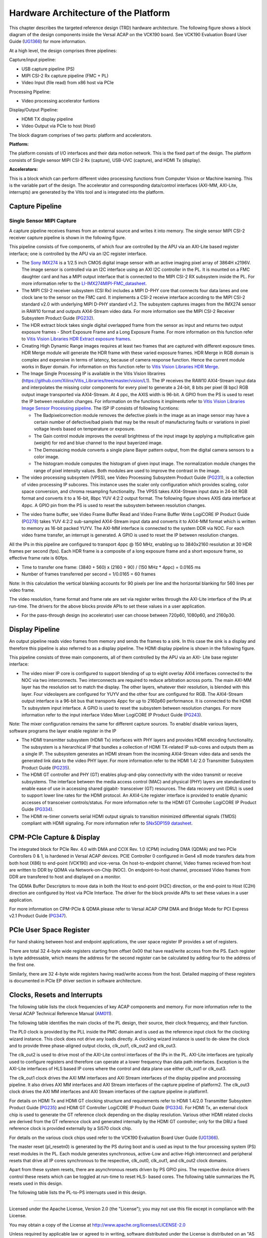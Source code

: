 Hardware Architecture of the Platform
=====================================

This chapter describes the targeted reference design (TRD) hardware architecture.
The following figure shows a block diagram of the design components inside the
Versal ACAP on the VCK190 board. See VCK190 Evaluation Board User Guide (`UG1366 <https://www.xilinx.com/support/documentation/boards_and_kits/vck190/ug1366-vck190-eval-bd.pdf>`_)
for more information.

.. image:: ../images/hw_blockdiagram.png
  :width: 1000
  :alt: Hardware Block Diagram


At a high level, the design comprises three pipelines:

Capture/input pipeline:

* USB capture pipeline (PS)

* MIPI CSI-2 Rx capture pipeline (FMC + PL)

* Video Input (file read) from x86 host via PCIe

Processing Pipeline:

* Video processing accelerator funtions

Display/Output Pipeline:

* HDMI TX display pipeline

* Video Output via PCIe to host (Host)

The block diagram comprises of two parts: platform and accelerators.

**Platform:**

The platform consists of I/O interfaces and their data motion network.
This is the fixed part of the design. The platform consists of 
Single sensor MIPI CSI-2 Rx (capture), USB-UVC (capture), and HDMI Tx (display).

**Accelerators:**

This is a block which can perform different video processing functions from Computer
Vision or Machine learning. This is the variable part of the design. The accelerator
and corresponding data/control interfaces (AXI-MM, AXI-Lite, interrupts)
are generated by the Vitis tool and is integrated into the platform.


Capture Pipeline
----------------
Single Sensor MIPI Capture
^^^^^^^^^^^^^^^^^^^^^^^^^^

A capture pipeline receives frames from an external source and writes it into memory.
The single sensor MIPI CSI-2 receiver capture pipeline is shown in the following figure.

.. image:: ../images/mipi_single.jpg
  :width: 800
  :alt: Single Sensor MIPI capture


This pipeline consists of five components, of which four are controlled by the APU
via an AXI-Lite based register interface; one is controlled by the APU via an I2C
register interface.

* The `Sony IMX274 <https://leopardimaging.com/product/li-imx274-mipi-cs/>`_ is a 1/2.5 inch CMOS digital image sensor with an active imaging
  pixel array of 3864H x2196V. The image sensor is controlled via an I2C interface
  using an AXI I2C controller in the PL. It is mounted on a FMC daughter card and
  has a MIPI output interface that is connected to the MIPI CSI-2 RX subsystem
  inside the PL. For more information refer to the `LI-IMX274MIPI-FMC_datasheet <https://www.leopardimaging.com/uploads/LI-IMX274-MIPI-CS_datasheet.pdf>`_.

* The MIPI CSI-2 receiver subsystem (CSI Rx) includes a MIPI D-PHY core that connects
  four data lanes and one clock lane to the sensor on the FMC card. It implements a
  CSI-2 receive interface according to the MIPI CSI-2 standard v2.0 with underlying
  MIPI D-PHY standard v1.2. The subsystem captures images from the IMX274 sensor in
  RAW10 format and outputs AXI4-Stream video data. For more information see the MIPI
  CSI-2 Receiver Subsystem Product Guide (`PG232 <https://www.xilinx.com/support/documentation/ip_documentation/mipi_csi2_rx_subsystem/v5_0/pg232-mipi-csi2-rx.pdf>`_).

* The HDR extract block takes single digital overlapped frame from the sensor as input 
  and returns two output exposure frames - Short Exposure Frame and a Long Exposure Frame.
  For more information on this function refer to `Vitis Vision Libraries HDR Extract exposure frames <https://xilinx.github.io/Vitis_Libraries/vision/2022.1/api-reference.html#extract-exposure-frames>`_.
  
* Creating High Dynamic Range images requires at least two frames that are captured with 
  different exposure times. HDR Merge module will generate the HDR frame with these varied 
  exposure frames. HDR Merge in RGB domain is complex and expensive in terms of latency, 
  because of camera response function. Hence the current module works in Bayer domain.
  For information on this function refer to `Vitis Vision Libraries HDR Merge <https://xilinx.github.io/Vitis_Libraries/vision/2022.1/api-reference.html#hdr-merge>`_.
  
* The Image Single Processing IP is available in the Vitis Vision librarires
  (https://github.com/Xilinx/Vitis_Libraries/tree/master/vision/L1). The IP receives the
  RAW10 AXI4-Stream input data and interpolates the missing color components for every
  pixel to generate a 24-bit, 8 bits per pixel (8 bpc) RGB output image transported via
  AXI4-Stream. At 4 ppc, the AXIS width is 96-bit. A GPIO from the PS is used to reset
  the IP between resolution changes. For information on the functions it implments
  refer to `Vitis Vision Libraries Image Sensor Processing pipeline <https://xilinx.github.io/Vitis_Libraries/vision/2022.1/overview.html#isp-201>`_.
  The ISP IP consists of following fucntions:
  
  * The Badpixelcorrection module removes the defective pixels in the image as an image 
    sensor may have a certain number of defective/bad pixels that may be the result of manufacturing faults or variations in pixel voltage levels based on temperature or exposure.
	
  * The Gain control module improves the overall brightness of the input image by applying
    a multiplicative gain (weight) for red and blue channel to the input bayerized image.
	
  * The Demosaicing module converts a single plane Bayer pattern output, from the digital 
    camera sensors to a color image.
	
  * The histogram module computes the histogram of given input image. The normalization module 
    changes the range of pixel intensity values. Both modules are used to improve the contrast in the image. 

* The video processing subsystem (VPSS), see Video Processing Subsystem Product Guide
  (`PG231 <https://www.xilinx.com/support/documentation/ip_documentation/v_proc_ss/v2_0/pg231-v-proc-ss.pdf>`_),
  is a collection of video processing IP subcores. This instance uses the
  scaler only configuration which provides scaling, color space conversion, and chroma
  resampling functionality. The VPSS takes AXI4-Stream input data in 24-bit RGB format
  and converts it to a 16-bit, 8bpc YUV 4:2:2 output format. The following figure shows
  AXIS data interface at 4ppc. A GPIO pin from the PS is used to reset the subsystem
  between resolution changes.

.. image:: ../images/axis_databus_enc.jpg
  :width: 1000
  :alt: AXI-Stream Data Bus Encoding


* The video frame buffer, see Video Frame Buffer Read and Video Frame Buffer Write
  LogiCORE IP Product Guide (`PG278 <https://www.xilinx.com/support/documentation/ip_documentation/v_frmbuf/v1_0/pg278-v-frmbuf.pdf>`_)
  takes YUV 4:2:2 sub-sampled AXI4-Stream input data
  and converts it to AXI4-MM format which is written to memory as 16-bit packed YUYV.
  The AXI-MM interface is connected to the system DDR via NOC. For each video frame
  transfer, an interrupt is generated. A GPIO is used to reset the IP between
  resolution changes.

All the IPs in this pipeline are configured to transport 4ppc @ 150 MHz, enabling up to
3840x2160 resolution at 30 HDR frames per second (fps). Each HDR frame is a composite
of a long exposure frame and a short exposure frame, so effective frame rate is 60fps.

* Time to transfer one frame: (3840 + 560) x (2160 + 90) / (150 MHz * 4ppc) = 0.0165 ms
* Number of frames transferred per second = 1/0.0165 = 60 frames

Note: In this calculation the vertical blanking accounts for 90 pixels per line and the
horizontal blanking for 560 lines per video frame.

The video resolution, frame format and frame rate are set via register writes through
the AXI-Lite interface of the IPs at run-time. The drivers for the above blocks provide
APIs to set these values in a user application.

* For the pass-through design (no accelerator) user can choose between 720p60, 1080p60,
  and 2160p30.


Display Pipeline
-----------------

An output pipeline reads video frames from memory and sends the frames to a sink. In this
case the sink is a display and therefore this pipeline is also referred to as a display
pipeline. The HDMI display pipeline is shown in the following figure.

.. image:: ../images/hdmi_tx.jpg
  :width: 1200
  :alt: HDMI transamit

This pipeline consists of three main components, all of them controlled by the APU via
an AXI- Lite base register interface:

* The video mixer IP core is configured to support blending of up to eight overlay
  AXI4 interfaces connected to the NOC via two interconnects. Two interconnects are
  required to reduce arbitration across ports. The main AXI-MM layer has the resolution
  set  to match the display. The other layers, whatever their resolution, is blended
  with this layer. Four videolayers are configured for YUYV and the other four are
  configured for RGB. The AXI4-Stream output interface is a 96-bit bus that transports
  4ppc for up to 2160p60 performance. It is connected to the HDMI Tx subsystem input
  interface. A GPIO is used to reset the subsystem between resolution changes. For more
  information refer to the input interface Video Mixer LogiCORE IP Product Guide (`PG243 <https://www.xilinx.com/cgi-bin/docs/ipdoc?c=v_mix%3Bv%3Dlatest%3Bd%3Dpg243-v-mix.pdf>`_).

Note: The mixer configuration remains the same for different capture sources. To enable/
disable various layers, software programs the layer enable register in the IP

* The HDMI transmitter subsystem (HDMI Tx) interfaces with PHY layers and provides HDMI
  encoding functionality. The subsystem is a hierarchical IP that bundles a collection
  of HDMI TX-related IP sub-cores and outputs them as a single IP. The subsystem
  generates an HDMI stream from the incoming AXI4-Stream video data and sends the
  generated link data to the video PHY layer. For more information refer to the HDMI 1.4/
  2.0 Transmitter Subsystem Product Guide (`PG235 <https://www.xilinx.com/cgi-bin/docs/ipdoc?c=v_hdmi_tx_ss%3Bv%3Dlatest%3Bd%3Dpg235-v-hdmi-tx-ss.pdf>`_).

* The HDMI GT controller and PHY (GT) enables plug-and-play connectivity with the video
  transmit or receive subsystems. The interface between the media access control (MAC)
  and physical (PHY) layers are standardized to enable ease of use in accessing shared
  gigabit- transceiver (GT) resources. The data recovery unit (DRU) is used to support
  lower line rates for the HDMI protocol. An AXI4-Lite register interface is provided to
  enable dynamic accesses of transceiver controls/status. For more information refer to
  the HDMI GT Controller LogiCORE IP Product Guide (`PG334 <https://www.xilinx.com/support/documentation/ip_documentation/hdmi_gt_controller/v1_0/pg334-hdmi-gt-controller.pdf>`_).

* The HDMI re-timer converts serial HDMI output signals to transition minimized
  differential signals (TMDS) compliant with HDMI signaling. For more information refer
  to `SNx5DP159 datasheet <http://www.ti.com/lit/ds/symlink/sn65dp159.pdf>`_.


CPM-PCIe Capture & Display
---------------------------

The integrated block for PCIe Rev. 4.0 with DMA and CCIX Rev. 1.0  (CPM) including DMA (QDMA) and two PCIe Controllers 0 & 1, is hardened in Versal ACAP devices.
PCIE Controller 0 configured in Gen4 x8 mode transfers data from both host (X86) to end-point (VCK190) and vice-versa.
On host-to-endpoint channel, Video frames recieved from host are written to DDR by QDMA via Network-on-Chip (NOC). 
On endpoint-to-host channel, processed Video frames from DDR are transfered to host and displayed on a monitor.

The QDMA Buffer Descriptors to move data in both the Host to end-point (H2C) direction, or the end-point to Host (C2H)
direction are configured by Host via PCIe Interface. The driver for the block provide APIs to set these values in a user application.

For more information on CPM-PCIe & QDMA please refer to Versal ACAP CPM DMA and Bridge Mode for PCI Express v2.1 
Product Guide (`PG347 <https://www.xilinx.com/support/documentation/ip_documentation/versal_cips/v2_1/pg347-cpm-dma-bridge.pdf>`_).


PCIe User Space Register
------------------------

For hand shaking between host and endpoint applications, the user space register IP provides a set of registers. 

There are total 32 4-byte wide registers starting from offset 0x00 that have read/write access from the PS. Each 
register is byte addressable, which means the address for the second register can be calculated by adding four to the address of the first one.

Similarly, there are 32 4-byte wide registers having read/write access from the host. Detailed mapping of these registers is documented in PCIe EP driver section in software architecture.


Clocks, Resets and Interrupts
-----------------------------

The following table lists the clock frequencies of key ACAP components and memory.
For more information refer to the Versal ACAP Technical Reference Manual (`AM011 <https://www.xilinx.com/cgi-bin/docs/ndoc?t=architecture-manuals%3Bd%3Dam011-versal-acap-trm.pdf>`_).

.. csv-table:: **Table 1: Key Component Clock Frequencies**
	:file: ../tables/clock_freq.csv
	:widths: 30, 70
	:header-rows: 1


The following table identifies the main clocks of the PL design, their source,
their clock frequency, and their function.

.. csv-table:: **Table 2: System Clocks**
	:file: ../tables/system_clocks.csv
	:widths: 30, 30, 30, 70
	:header-rows: 1

The PL0 clock is provided by the PLL inside the PMC domain and is used as the
reference input clock for the clocking wizard instance. This clock does not
drive any loads directly. A clocking wizard instance is used to de-skew the
clock and to provide three phase-aligned output clocks, clk_out1, clk_out2
and clk_out3.

The clk_out2 is used to drive most of the AXI-Lite control interfaces of the
IPs in the PL. AXI-Lite interfaces are typically used to configure registers
and therefore can operate at a lower frequency than data path interfaces.
Exception is the AXI-Lite interfaces of HLS based IP cores where the control
and data plane use either clk_out1 or clk_out3.

The clk_out1 clock drives the AXI MM interfaces and AXI Stream interfaces of
the display pipeline and processing pipeline. It also drives AXI MM interfaces
and AXI Stream interfaces of the capture pipeline of platform2. The clk_out3
clock drives the AXI MM interfaces and AXI Stream interfaces of the capture
pipeline in platform1.

For details on HDMI Tx and HDMI GT clocking structure and requirements refer to
HDMI 1.4/2.0 Transmitter Subsystem Product Guide (`PG235 <https://www.xilinx.com/cgi-bin/docs/ipdoc?c=v_hdmi_tx_ss%3Bv%3Dlatest%3Bd%3Dpg235-v-hdmi-tx-ss.pdf>`_) and HDMI GT Controller
LogiCORE IP Product Guide (`PG334 <https://www.xilinx.com/support/documentation/ip_documentation/hdmi_gt_controller/v1_0/pg334-hdmi-gt-controller.pdf>`_). For HDMI Tx, an external clock chip is used
to generate the GT reference clock depending on the display resolution. Various
other HDMI related clocks are derived from the GT reference clock and generated
internally by the HDMI GT controller; only for the DRU a fixed reference clock
is provided externally by a Si570 clock chip.

For details on the various clock chips used refer to the VCK190 Evaluation Board
User Guide (`UG1366 <https://www.xilinx.com/support/documentation/boards_and_kits/vck190/ug1366-vck190-eval-bd.pdf>`_).

The master reset (pl_resetn0) is generated by the PS during boot and is used as
input to the four processing system (PS) reset modules in the PL. Each module
generates synchronous, active-Low and active-High interconnect and peripheral
resets that drive all IP cores synchronous to the respective, clk_out0, clk_out1,
and clk_out2 clock domains.

Apart from these system resets, there are asynchronous resets driven by PS GPIO
pins. The respective device drivers control these resets which can be toggled at
run-time to reset HLS- based cores. The following table summarizes the PL resets
used in this design.

.. csv-table:: **Table 3: PL Resets**
	:file: ../tables/pl_resets.csv
	:widths: 30, 70
	:header-rows: 1


The following table lists the PL-to-PS interrupts used in this design.

.. csv-table:: **Table 4: Interrupts**
	:file: ../tables/interrupts.csv
	:widths: 40, 60
	:header-rows: 1

,,,,,

Licensed under the Apache License, Version 2.0 (the "License"); you may not use this file
except in compliance with the License.

You may obtain a copy of the License at
http://www.apache.org/licenses/LICENSE-2.0


Unless required by applicable law or agreed to in writing, software distributed under the
License is distributed on an "AS IS" BASIS, WITHOUT WARRANTIES OR CONDITIONS OF ANY KIND,
either express or implied. See the License for the specific language governing permissions
and limitations under the License.
